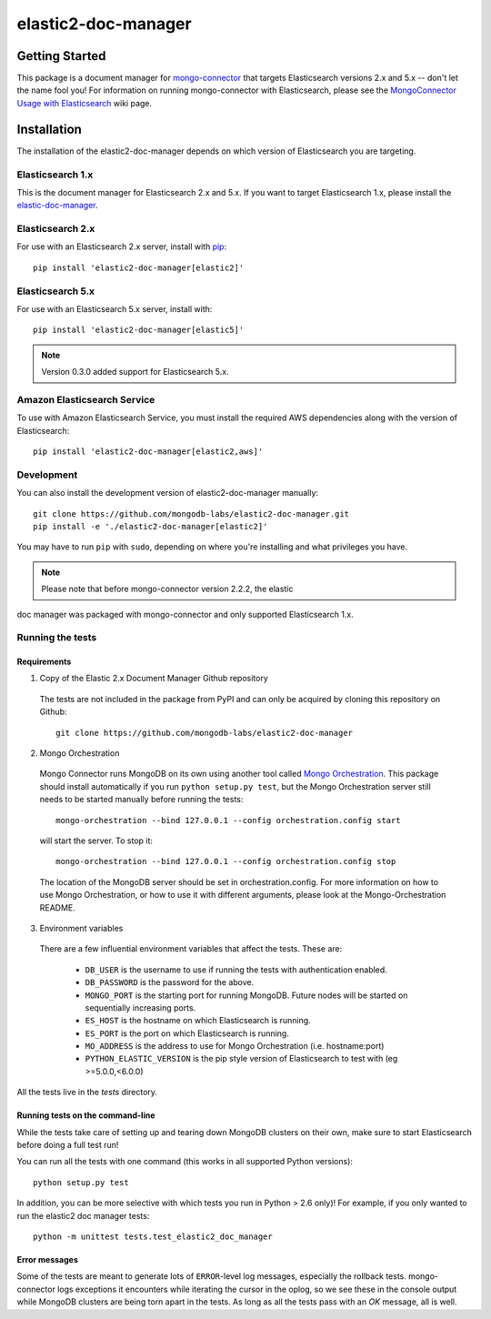 ====================
elastic2-doc-manager
====================

.. image:: https://travis-ci.org/mongodb-labs/elastic2-doc-manager.svg?branch=master
   :alt: View build status
   :target: https://travis-ci.org/mongodb-labs/elastic2-doc-manager

Getting Started
===============

This package is a document manager for
`mongo-connector <https://github.com/mongodb-labs/mongo-connector>`_ that
targets Elasticsearch versions 2.x and 5.x -- don't let the name fool you!
For information on running mongo-connector with Elasticsearch, please see the
`MongoConnector Usage with Elasticsearch
<https://github.com/mongodb-labs/mongo-connector/wiki/Usage%20with%20ElasticSearch>`_
wiki page.

Installation
============

The installation of the elastic2-doc-manager depends on which version of
Elasticsearch you are targeting.

Elasticsearch 1.x
-----------------

This is the document manager for Elasticsearch 2.x and 5.x. If you
want to target Elasticsearch 1.x, please install the
`elastic-doc-manager <https://github.com/mongodb-labs/elastic-doc-manager>`_.

Elasticsearch 2.x
-----------------

For use with an Elasticsearch 2.x server, install with
`pip <https://pypi.python.org/pypi/pip>`__::

  pip install 'elastic2-doc-manager[elastic2]'

Elasticsearch 5.x
-----------------

For use with an Elasticsearch 5.x server, install with::

  pip install 'elastic2-doc-manager[elastic5]'

.. note:: Version 0.3.0 added support for Elasticsearch 5.x.


Amazon Elasticsearch Service
----------------------------

To use with Amazon Elasticsearch Service, you must install the required AWS
dependencies along with the version of Elasticsearch::

  pip install 'elastic2-doc-manager[elastic2,aws]'


Development
-----------

You can also install the development version of elastic2-doc-manager
manually::

  git clone https://github.com/mongodb-labs/elastic2-doc-manager.git
  pip install -e './elastic2-doc-manager[elastic2]'

You may have to run ``pip`` with ``sudo``, depending on where you're
installing and what privileges you have.

.. note:: Please note that before mongo-connector version 2.2.2, the elastic
doc manager was packaged with mongo-connector and only supported
Elasticsearch 1.x.

Running the tests
-----------------
Requirements
~~~~~~~~~~~~

1. Copy of the Elastic 2.x Document Manager Github repository

  The tests are not included in the package from PyPI and can only be acquired
  by cloning this repository on Github::

      git clone https://github.com/mongodb-labs/elastic2-doc-manager

2. Mongo Orchestration

  Mongo Connector runs MongoDB on its own using another tool called
  `Mongo Orchestration <https://github.com/mongodb/mongo-orchestration>`__.
  This package should install automatically if you run ``python setup.py test``,
  but the Mongo Orchestration server still needs to be started manually before
  running the tests::

      mongo-orchestration --bind 127.0.0.1 --config orchestration.config start

  will start the server. To stop it::

      mongo-orchestration --bind 127.0.0.1 --config orchestration.config stop

  The location of the MongoDB server should be set in orchestration.config.
  For more information on how to use Mongo Orchestration, or how to use it with
  different arguments, please look at the Mongo-Orchestration README.

3. Environment variables

  There are a few influential environment variables that affect the tests. These are:

    - ``DB_USER`` is the username to use if running the tests with authentication enabled.
    - ``DB_PASSWORD`` is the password for the above.
    - ``MONGO_PORT`` is the starting port for running MongoDB. Future nodes will be started on sequentially increasing ports.
    - ``ES_HOST`` is the hostname on which Elasticsearch is running.
    - ``ES_PORT`` is the port on which Elasticsearch is running.
    - ``MO_ADDRESS`` is the address to use for Mongo Orchestration (i.e. hostname:port)
    - ``PYTHON_ELASTIC_VERSION`` is the pip style version of Elasticsearch to test with (eg >=5.0.0,<6.0.0)

All the tests live in the `tests` directory.

Running tests on the command-line
~~~~~~~~~~~~~~~~~~~~~~~~~~~~~~~~~

While the tests take care of setting up and tearing down MongoDB clusters on
their own, make sure to start Elasticsearch before doing a full test run!

You can run all the tests with one command (this works in all supported Python versions)::

  python setup.py test

In addition, you can be more selective with which tests you run
in Python > 2.6 only)! For example, if you only wanted to run the elastic2
doc manager tests::

  python -m unittest tests.test_elastic2_doc_manager

Error messages
~~~~~~~~~~~~~~

Some of the tests are meant to generate lots of ``ERROR``-level log messages,
especially the rollback tests. mongo-connector logs exceptions it encounters
while iterating the cursor in the oplog, so we see these in the console output
while MongoDB clusters are being torn apart in the tests. As long as all the
tests pass with an `OK` message, all is well.


